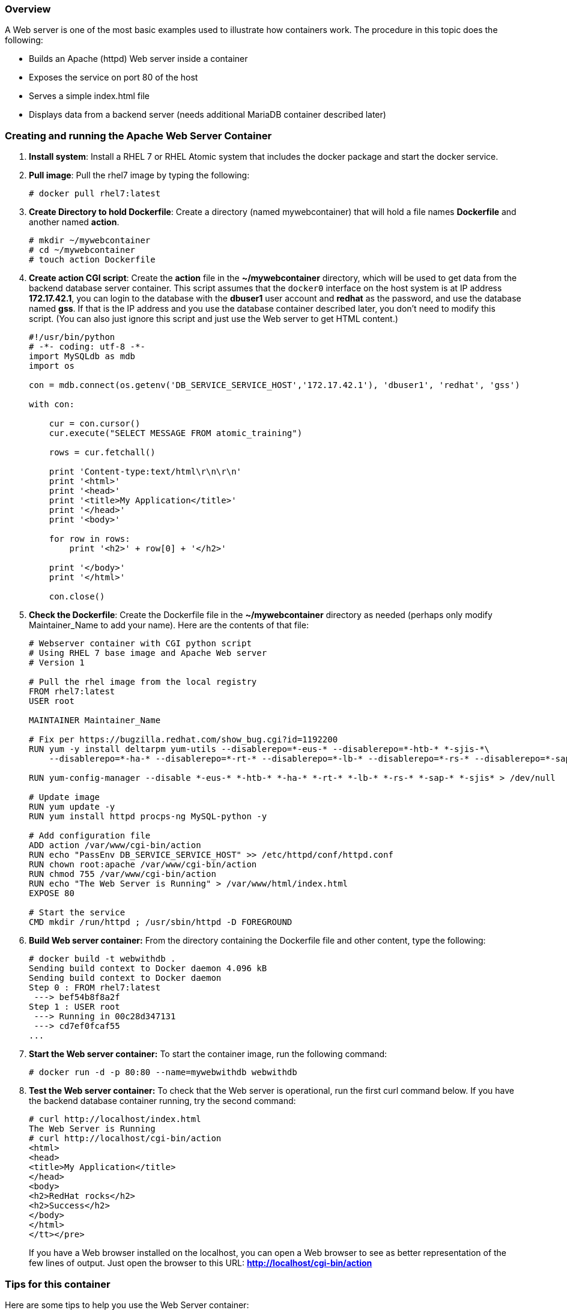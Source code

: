 === Overview

A Web server is one of the most basic examples used to illustrate how containers work. The procedure in this topic does the following:

* Builds an Apache (httpd) Web server inside a container
* Exposes the service on port 80 of the host
* Serves a simple index.html file
* Displays data from a backend server (needs additional MariaDB container described later)

=== Creating and running the Apache Web Server Container

. *Install system*: Install a RHEL 7 or RHEL Atomic system that includes the docker package and start the docker service.

. *Pull image*: Pull the rhel7 image by typing the following:
+
....
# docker pull rhel7:latest
....

. *Create Directory to hold Dockerfile*: Create a directory (named mywebcontainer) that will hold a file names *Dockerfile* and another named *action*.
+
....
# mkdir ~/mywebcontainer
# cd ~/mywebcontainer
# touch action Dockerfile
....

. *Create action CGI script*: Create the *action* file in the *~/mywebcontainer* directory, which will be used to get data from the backend database server container.
This script assumes that the `docker0` interface on the host system is at IP address *172.17.42.1*, you can login to the database 
with the *dbuser1* user account and *redhat* as the password, and use the database named *gss*. If that is the IP address and you 
use the database container described later, you don't need to modify this script. (You can also just ignore this script and just 
use the Web server to get HTML content.)
+
....
#!/usr/bin/python
# -*- coding: utf-8 -*-
import MySQLdb as mdb
import os

con = mdb.connect(os.getenv('DB_SERVICE_SERVICE_HOST','172.17.42.1'), 'dbuser1', 'redhat', 'gss')

with con:

    cur = con.cursor()
    cur.execute("SELECT MESSAGE FROM atomic_training")

    rows = cur.fetchall()

    print 'Content-type:text/html\r\n\r\n'
    print '<html>'
    print '<head>'
    print '<title>My Application</title>'
    print '</head>'
    print '<body>'

    for row in rows:
        print '<h2>' + row[0] + '</h2>'

    print '</body>'
    print '</html>'

    con.close()
....

. *Check the Dockerfile*: Create the Dockerfile file in the *~/mywebcontainer* directory as needed (perhaps only modify Maintainer_Name to add your name). Here are the contents of that file:
+
....
# Webserver container with CGI python script
# Using RHEL 7 base image and Apache Web server
# Version 1

# Pull the rhel image from the local registry
FROM rhel7:latest
USER root

MAINTAINER Maintainer_Name

# Fix per https://bugzilla.redhat.com/show_bug.cgi?id=1192200
RUN yum -y install deltarpm yum-utils --disablerepo=*-eus-* --disablerepo=*-htb-* *-sjis-*\
    --disablerepo=*-ha-* --disablerepo=*-rt-* --disablerepo=*-lb-* --disablerepo=*-rs-* --disablerepo=*-sap-*

RUN yum-config-manager --disable *-eus-* *-htb-* *-ha-* *-rt-* *-lb-* *-rs-* *-sap-* *-sjis* > /dev/null

# Update image
RUN yum update -y
RUN yum install httpd procps-ng MySQL-python -y

# Add configuration file
ADD action /var/www/cgi-bin/action
RUN echo "PassEnv DB_SERVICE_SERVICE_HOST" >> /etc/httpd/conf/httpd.conf
RUN chown root:apache /var/www/cgi-bin/action
RUN chmod 755 /var/www/cgi-bin/action
RUN echo "The Web Server is Running" > /var/www/html/index.html
EXPOSE 80

# Start the service
CMD mkdir /run/httpd ; /usr/sbin/httpd -D FOREGROUND
....

. *Build Web server container:* From the directory containing the Dockerfile file and other content, type the following:
+
....
# docker build -t webwithdb .
Sending build context to Docker daemon 4.096 kB
Sending build context to Docker daemon
Step 0 : FROM rhel7:latest
 ---> bef54b8f8a2f
Step 1 : USER root
 ---> Running in 00c28d347131
 ---> cd7ef0fcaf55
...
....

. *Start the Web server container:* To start the container image, run the following command:
+
....
# docker run -d -p 80:80 --name=mywebwithdb webwithdb
....

. *Test the Web server container:* To check that the Web server is operational, run the first curl command below. If you have the backend database container running, try the second command:
+
....
# curl http://localhost/index.html
The Web Server is Running
# curl http://localhost/cgi-bin/action
<html>
<head>
<title>My Application</title>
</head>
<body>
<h2>RedHat rocks</h2>
<h2>Success</h2>
</body>
</html>
</tt></pre>
....
+
If you have a Web browser installed on the localhost, you can open a Web browser to see as better representation of the few lines of output. Just open the browser to this URL: *http://localhost/cgi-bin/action*

=== Tips for this container

Here are some tips to help you use the Web Server container:

* *Modify for MariaDB:* To use this container with the MariaDB container (described later), you may need to edit the *action* script and change the IP address from 172.17.42.1 to the host IP on the docker0 interface. To find what that address is on your host, type the following:

....
# ip a | grep docker0 | grep inet
    inet 172.17.42.1/16 scope global docker0
....

* *Adding content:* You can include your own content, mounted from the local host, by using the -v option on the docker run command line. For example:

....
# docker run -d -p 80:80 -v /var/www/html:/var/www/html \
     --name=mywebwithdb webwithdb
....

=== Attachments

* link:files/web_cont_3.tgz[Apache Web container tar file: action CGI script and Dockerfile]
